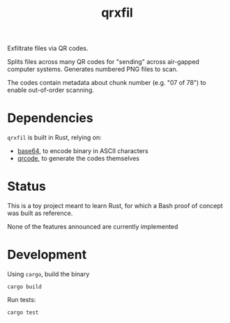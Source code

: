 #+TITLE: qrxfil

Exfiltrate files via QR codes.

Splits files across many QR codes for "sending" across air-gapped
computer systems. Generates numbered PNG files to scan.

The codes contain metadata about chunk number (e.g. "07 of 78") to
enable out-of-order scanning.

* Dependencies

=qrxfil= is built in Rust, relying on:
- [[https://crates.io/crates/base64][base64]], to encode binary in ASCII characters
- [[https://crates.io/crates/qrcode][qrcode]], to generate the codes themselves

* Status

This is a toy project meant to learn Rust, for which a Bash proof of
concept was built as reference.

None of the features announced are currently implemented

* Development

Using =cargo=, build the binary

#+begin_src shell
cargo build
#+end_src

Run tests:

#+begin_src shell
cargo test
#+end_src

